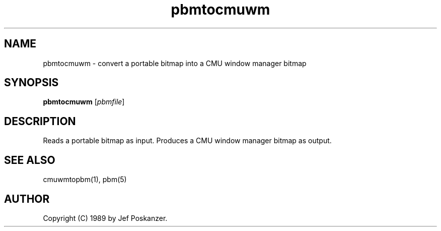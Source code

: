 .TH pbmtocmuwm 1 "15 April 1989"
.SH NAME
pbmtocmuwm - convert a portable bitmap into a CMU window manager bitmap
.SH SYNOPSIS
.B pbmtocmuwm
.RI [ pbmfile ]
.SH DESCRIPTION
Reads a portable bitmap as input.
Produces a CMU window manager bitmap as output.
.SH "SEE ALSO"
cmuwmtopbm(1), pbm(5)
.SH AUTHOR
Copyright (C) 1989 by Jef Poskanzer.
.\" Permission to use, copy, modify, and distribute this software and its
.\" documentation for any purpose and without fee is hereby granted, provided
.\" that the above copyright notice appear in all copies and that both that
.\" copyright notice and this permission notice appear in supporting
.\" documentation.  This software is provided "as is" without express or
.\" implied warranty.

